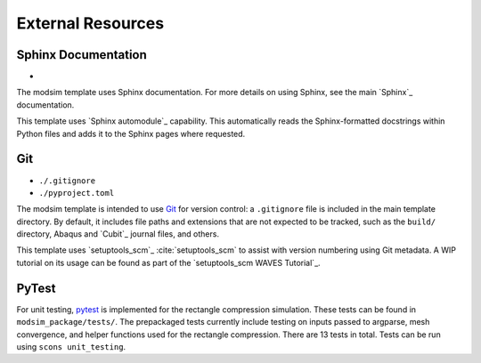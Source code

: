 ##################
External Resources
##################

********************
Sphinx Documentation
********************

*

The modsim template uses Sphinx documentation. For more details on using Sphinx, see the main `Sphinx`_ documentation.

This template uses `Sphinx automodule`_ capability. This automatically reads the Sphinx-formatted docstrings
within Python files and adds it to the Sphinx pages where requested.

***
Git
***

* ``./.gitignore``
* ``./pyproject.toml``

The modsim template is intended to use `Git`_ for version control: a ``.gitignore`` file is included in the main
template directory. By default, it includes file paths and extensions that are not expected to be tracked,
such as the ``build/`` directory, Abaqus and `Cubit`_ journal files, and others.

This template uses `setuptools_scm`_ :cite:`setuptools_scm` to assist with version numbering using Git metadata. A WIP tutorial on its usage
can be found as part of the `setuptools_scm WAVES Tutorial`_.

******
PyTest
******

For unit testing, `pytest`_ is implemented for the rectangle compression simulation. These tests can be found in
``modsim_package/tests/``. The prepackaged tests currently include testing on inputs passed to argparse, mesh
convergence, and helper functions used for the rectangle compression. There are 13 tests in total. Tests can be run
using ``scons unit_testing``.

